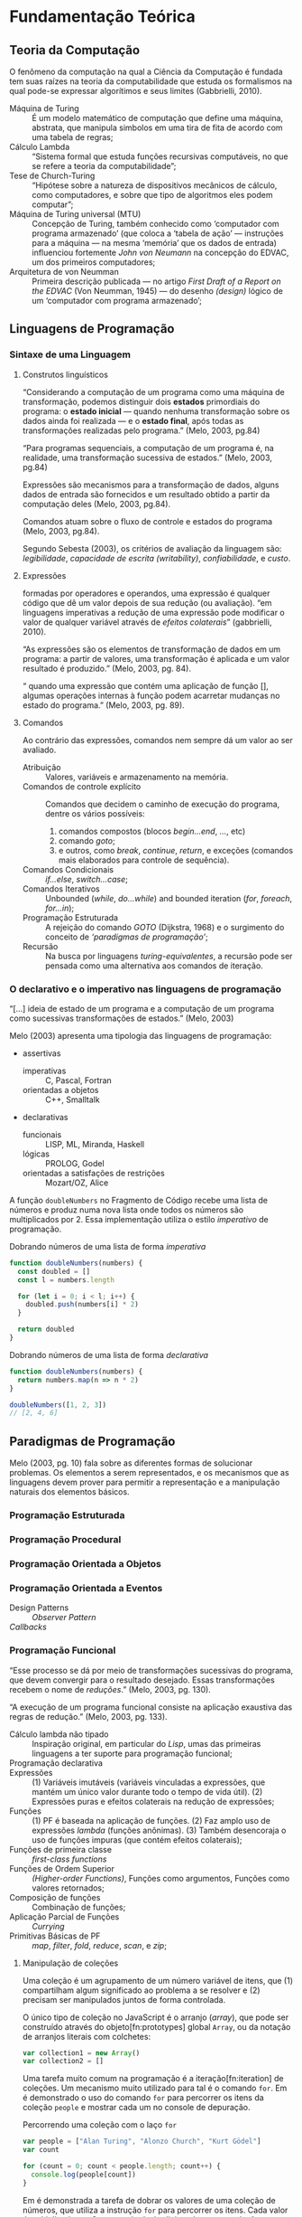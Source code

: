 * Fundamentação Teórica

** Teoria da Computação

   O fenômeno da computação na qual a Ciência da Computação é fundada tem suas
   raízes na teoria da computabilidade que estuda os formalismos na qual pode-se
   expressar algorítimos e seus limites (Gabbrielli, 2010).

   #+ATTR_LATEX: :options [font={\normalfont\itshape},style=nextline]
   - Máquina de Turing :: É um modelo matemático de computação que define uma
        máquina, abstrata, que manipula simbolos em uma tira de fita de acordo
        com uma tabela de regras;
   - Cálculo Lambda :: “Sistema formal que estuda funções recursivas
                       computáveis, no que se refere a teoria da
                       computabilidade”;
   - Tese de Church-Turing :: “Hipótese sobre a natureza de dispositivos
        mecânicos de cálculo, como computadores, e sobre que tipo de algoritmos
        eles podem computar”;
   - Máquina de Turing universal (MTU) :: Concepção de Turing, também conhecido
        como ‘computador com programa armazenado’ (que coloca a ‘tabela de ação’
        --- instruções para a máquina --- na mesma ‘memória’ que os dados de
        entrada) influenciou fortemente /John von Neumann/ na concepção do
        EDVAC, um dos primeiros computadores;
   - Arquitetura de von Neumman :: Primeira descrição publicada --- no artigo
        /First Draft of a Report on the EDVAC/ (Von Neumman, 1945) --- do
        desenho /(design)/ lógico de um ‘computador com programa armazenado’;

** Linguagens de Programação
*** Sintaxe de uma Linguagem
**** Construtos linguísticos

     “Considerando a computação de um programa como uma máquina de transformação,
     podemos distinguir dois *estados* primordiais do programa: o *estado
     inicial* — quando nenhuma transformação sobre os dados ainda foi realizada —
     e o *estado final*, após todas as transformações realizadas pelo programa.”
     (Melo, 2003, pg.84)

     “Para programas sequenciais, a computação de um programa é, na realidade,
     uma transformação sucessiva de estados.” (Melo, 2003, pg.84)

     Expressões são mecanismos para a transformação de dados, alguns dados de
     entrada são fornecidos e um resultado obtido a partir da computação deles
     (Melo, 2003, pg.84).

     Comandos atuam sobre o fluxo de controle e estados do programa (Melo, 2003,
     pg.84).

     Segundo Sebesta (2003), os critérios de avaliação da linguagem são:
     /legibilidade/, /capacidade de escrita (writability)/, /confiabilidade/, e
     /custo/.
**** Expressões
     formadas por operadores e operandos, uma expressão é qualquer código que dê
     um valor depois de sua redução (ou avaliação). “em linguagens imperativas a
     redução de uma expressão pode modificar o valor de qualquer variável através
     de \emph{efeitos colaterais}” (gabbrielli, 2010).

     “As expressões são os elementos de transformação de dados em um programa: a
     partir de valores, uma transformação é aplicada e um valor resultado é
     produzido.” (Melo, 2003, pg. 84).

     “\textelp{} quando uma expressão que contém uma aplicação de função [],
     algumas operações internas à função podem acarretar mudanças no estado do
     programa.” (Melo, 2003, pg. 89).

**** Comandos
     Ao contrário das expressões, comandos nem sempre dá um valor ao ser
     avaliado.

     #+ATTR_LATEX: :options [font={\normalfont\itshape},style=nextline]
     - Atribuição :: Valores, variáveis e armazenamento na memória.
     - Comandos de controle explícito :: Comandos que decidem o caminho de
          execução do programa, dentre os vários possíveis:
          1. comandos compostos (blocos /begin...end/, /.../, etc)
          2. comando /goto/;
          3. e outros, como /break/, /continue/, /return/, e exceções (comandos
             mais elaborados para controle de sequência).
     - Comandos Condicionais :: /if...else/, /switch...case/;
     - Comandos Iterativos :: Unbounded (/while/, /do...while/) and bounded
          iteration (/for/, /foreach/, /for...in/);
     - Programação Estruturada :: A rejeição do comando /GOTO/ (Dijkstra, 1968)
          e o surgimento do conceito de /‘paradigmas de programação’/;
     - Recursão :: Na busca por linguagens /turing-equivalentes/, a recursão
                   pode ser pensada como uma alternativa aos comandos de
                   iteração.


*** O declarativo e o imperativo nas linguagens de programação
    “[...] ideia de estado de um programa e a computação de um programa como
    sucessivas transformações de estados.” (Melo, 2003)

    Melo (2003) apresenta uma tipologia das linguagens de programação:

    #+ATTR_LATEX: :options [noitemsep,font={\normalfont\itshape}]
    - assertivas
      #+ATTR_LATEX: :options [noitemsep,font={\normalfont\itshape}]
      - imperativas :: C, Pascal, Fortran
      - orientadas a objetos :: C++, Smalltalk
    #+ATTR_LATEX: :options [noitemsep]
    - declarativas
      #+ATTR_LATEX: :options [noitemsep,font={\normalfont\itshape}]
      - funcionais :: LISP, ML, Miranda, Haskell
      - lógicas :: PROLOG, Godel
      - orientadas a satisfações de restrições :: Mozart/OZ, Alice


    A função src_js[:exports code]{doubleNumbers} no Fragmento de Código
    \ref{code:doubleNumbersImperative} recebe uma lista de números e produz numa
    nova lista onde todos os números são multiplicados por 2. Essa implementação
    utiliza o estilo /imperativo/ de programação.

    #+label: code:doubleNumbersImperative
    #+CAPTION: Dobrando números de uma lista de forma /imperativa/
    #+BEGIN_SRC js
    function doubleNumbers(numbers) {
      const doubled = []
      const l = numbers.length

      for (let i = 0; i < l; i++) {
        doubled.push(numbers[i] * 2)
      }

      return doubled
    }
    #+END_SRC

    #+label: code:doubleNumbersDeclarative
    #+CAPTION: Dobrando números de uma lista de forma /declarativa/
    #+BEGIN_SRC js
    function doubleNumbers(numbers) {
      return numbers.map(n => n * 2)
    }

    doubleNumbers([1, 2, 3])
    // [2, 4, 6]
    #+END_SRC


** Paradigmas de Programação
   Melo (2003, pg. 10) fala sobre as diferentes formas de solucionar problemas.
   Os elementos a serem representados, e os mecanismos que as linguagens devem
   prover para permitir a representação e a manipulação naturais dos elementos
   básicos.

   #+BEGIN_EXPORT latex
   \begin{citacao}
     Linguagens de programação orientadas a objetos podem ser vistas como
     ferramentas para construir soluções de problemas orientadas \emph{por}
     objetos, linguagens imperativas podem ser vistas como ferramentas para
     construir soluções de problemas orientadas \emph{por} dados, e linguagens
     declarativas podem ser vistas como ferramentas para construir soluções de
     problemas orientadas \emph{por} relações entre declarações. (pg. 10)
   \end{citacao}
   #+END_EXPORT

*** Programação Estruturada

*** Programação Procedural

*** Programação Orientada a Objetos

*** Programação Orientada a Eventos
   - Design Patterns :: /Observer Pattern/
   - /Callbacks/ ::

*** Programação Funcional
    #+BEGIN_EXPORT latex
    \enquote{A base do $\lambda$-cálculo é o conceito de avaliação de funções
      matemáticas, sendo esse o fundamento essencial da \emph{programação
        funcional.}} (Melo, 2003, pg. 130).
    #+END_EXPORT

    “Esse processo se dá por meio de transformações sucessivas do programa, que
    devem convergir para o resultado desejado. Essas transformações recebem o
    nome de /reduções/.” (Melo, 2003, pg. 130).

    “A execução de um programa funcional consiste na aplicação exaustiva das
    regras de redução.” (Melo, 2003, pg. 133).

    #+ATTR_LATEX: :options [font={\normalfont\itshape},style=nextline]
    - Cálculo lambda não tipado :: Inspiração original, em particular do /Lisp/,
         umas das primeiras linguagens a ter suporte para programação funcional;
    - Programação declarativa ::
    - Expressões :: (1) Variáveis imutáveis (variáveis vinculadas a expressões,
                    que mantém um único valor durante todo o tempo de vida
                    útil). (2) Expressões puras e efeitos colaterais na redução
                    de expressões;
    - Funções :: (1) PF é baseada na aplicação de funções. (2) Faz amplo uso de
                 expressões /lambda/ (funções anônimas). (3) Também desencoraja
                 o uso de funções impuras (que contém efeitos colaterais);
    - Funções de primeira classe :: /first-class functions/
    - Funções de Ordem Superior :: /(Higher-order Functions)/, Funções como
         argumentos, Funções como valores retornados;
    - Composição de funções :: Combinação de funções;
    - Aplicação Parcial de Funções :: /Currying/
    - Primitivas Básicas de PF :: /map/, /filter/, /fold/, /reduce/, /scan/, e
         /zip/;

**** Manipulação de coleções
     Uma coleção é um agrupamento de um número variável de itens, que (1)
     compartilham algum significado ao problema a se resolver e (2) precisam ser
     manipulados juntos de forma controlada.

     O único tipo de coleção no JavaScript é o arranjo (/array/), que pode ser
     construído através do objeto[fn:prototypes] global ~Array~, ou da notação
     de arranjos literais com colchetes:

     #+BEGIN_SRC js
     var collection1 = new Array()
     var collection2 = []
     #+END_SRC

     Uma tarefa muito comum na programação é a iteração[fn:iteration] de
     coleções. Um mecanismo muito utilizado para tal é o comando ~for~. Em
     \ref{code:forLoopTraverse} é demonstrado o uso do comando ~for~ para
     percorrer os itens da coleção ~people~ e mostrar cada um no console de
     depuração.

     #+caption: Percorrendo uma coleção com o laço ~for~
     #+label: code:forLoopTraverse
     #+BEGIN_SRC js
     var people = ["Alan Turing", "Alonzo Church", "Kurt Gödel"]
     var count

     for (count = 0; count < people.length; count++) {
       console.log(people[count])
     }
     #+END_SRC

     Em \ref{code:forLoopDoubleNumbers} é demonstrada a tarefa de dobrar os
     valores de uma coleção de números, que utiliza a instrução ~for~ para
     percorrer os itens. Cada valor é multiplicado por 2, e o resultado é
     adicionado a outra coleção.

     #+label: code:forLoopDoubleNumbers
     #+caption: Dobrando os valores de uma coleção com ~for~
     #+BEGIN_SRC js
     var numbers = [1, 2, 3, 4]      // coleção original
     var doubled = []                // coleção de resultados
     var i                           // contador

     for (i = 0; i < numbers.length; i++) {
       var dobro = numbers[i] * 2    // dobra o valor
       doubled.push(dobro)           // adiciona aos resultados
     }
     // doubled == [2, 4, 6, 8]
     #+END_SRC

     Outro construto usado para iterar coleções é o ~forEach~, implementado no
     JavaScript como método do objeto ~Array~. Dada uma função, o ~forEach~ a
     aplica a cada item da coleção. A tarefa de dobrar os valores de uma coleção
     é demonstrada em \ref{code:forEachDoubleNumbers}, onde é passada uma função
     /lambda/[fn:lambda] ao método ~forEach~, que é aplica a cada item da
     coleção.

     #+label: code:forEachDoubleNumbers
     #+caption: Dobrando os valores de uma coleção com ~forEach()~
     #+BEGIN_SRC js
     var numbers = [1, 2, 3, 4]
     var doubled = []

     numbers.forEach(function (number) {
       var dobro = number * 2
       doubled.push(dobro)
     })
     // doubled == [2, 4, 6, 8]
     #+END_SRC

     Na linha 4 do trecho de código \ref{code:forEachDoubleNumbers}, a expressão
     ~numbers.forEach~ pode ser lida como: “Dada a coleção ~numbers~, aplique a
     seguinte função para cada um de seus itens”. O ~forEach~ permite
     especificar /o que/ acontece para cada item na coleção, porém esconde
     /como/ a coleção é percorrida. Nota-se que não há um contador explícito,
     como no caso do comando ~for~ em \ref{code:forLoopDoubleNumbers}.

     A chave para entender PFR é ter um bom fundamento sobre o uso de
     programação funcional para manipular coleções (/sequências/ nos
     *Objetivos*). Programação funcional oferece ferramentas para abstrair
     operações comuns de coleções em blocos reutilizáveis e de fácil
     composição[fn:composition].

     A maioria das operações de manipulação de coleções podem ser realizadas com
     cinco funções básicas — ~map~, ~filter~, ~concatAll~, ~reduce~, e ~zip~ —
     consideradas ferramentas fundamentais no paradigma de programação
     funcional.

***** Projeção de coleções com ~map()~
      A aplicação de uma função a um valor, afim de criar um novo valor, define
      uma /projeção/. Uma função de projeção pode ser definida como $f(x)=x*2$,
      a aplicação dessa projeção ao valor $2$, resulta no valor $4$:
      $f(2)=2*2=4$.

      Para projetar uma coleção em outra, deve-se aplicar uma
      função a cada item da coleção e coletar os resultados em uma nova coleção.
      Projeções são muito utilizadas para transformar os valores de uma lista —
      e.g. multiplica-los por 2 para obter o dobro, como demonstrado em
      \ref{code:forEachDoubleNumbers} com o ~forEach()~.

      Além do ~forEach~, outro mecanismo para projeção de coleções é a função
      ~map~, muito comum na programação funcional. No JavaScript ela também é
      implementada como um método do objeto ~Array~. Dada uma função, o método
      ~map()~ a aplica a cada item da coleção e coleta os resultados em uma nova
      coleção, que é retornada no final da operação. Em
      \ref{code:mapDoubleNumbers} o método ~map()~ é usado para demonstrar a
      projeção de uma coleção de números inteiros — a mesma projeção feita em
      \ref{code:forEachDoubleNumbers} com o método ~forEach~.

      #+label: code:mapDoubleNumbers
      #+caption: Dobrando os valores de uma coleção com ~map()~
      #+BEGIN_SRC js
      var numbers = [1, 2, 3, 4]
      var doubled = []

      doubled = numbers.map(function (numbers) {
        return number * 2
      })
      // doubled == [2, 4, 6, 8]
      #+END_SRC

      Nota-se que a função ~map~ permite especificar /que/ projeção aplicar a
      uma coleção, mas oculta /como/ a operação acontece.

****** Notas                                                       :noexport:
       [[http://www.pontov.com.br/site/arquitetura/54-matematica-e-fisica/238-matrizes-e-transformacoes-parte-1][Transformação de matrizes]].
******* How -> What
        Trocar sentenças que explicam /como/ as operações de transformação
        funcionam por sentenças que definem /o que/ elas são. E talvez
        esclarecer os objetivos da aplicação delas a coleções.

***** Filtrando coleções com ~filter()~
      Assim como projetar coleções, filtrar coleções é uma operação muito comum.
      Para filtrar uma coleção, aplica-se um teste para cada item da coleção, e
      os que passam no teste são coletados em uma nova coleção.

      #+label: code:filterEvenOdd
      #+BEGIN_SRC js
      var numeros = [0, 1, 2, 3, 4, 5, 6, 7, 8, 9]

      var pares   = numeros.filter(num => num % 2 == 0) // filtra os números pares
      var impares = numeros.filter(num => num % 2 != 0) // filtra os números ímpares

      // pares   = [0, 2, 4, 6, 8]
      // impares = [1, 3, 5, 7, 9]
      #+END_SRC

      Da mesma forma que ~map()~, ~filter()~ permite expressar /que/ valores são
      desejados, sem exigir que se especifique /como/ coletá-los.

**** Notes                                                         :noexport:
     "Functional Programming (enabled by lambdas with closure)".

     Contextualização Histórica.

     Renascença da Programação Funcional.

     - [[  % https://www.youtube.com/watch?v=qJgff2spvzM&t=666s][Composition - Nik Graf at ReactEurope2017]]
     - [[https://www.youtube.com/watch?v=yYze0gCBtvY&t=45s][Functional && Reactive - Preethi at ReactEurope2017]]
       - imutability enables /referencial transparency/

***** Leitura Recomendada                                          :noexport:
****** Melo, 2004, pg. 141
       “Os aspectos teóricos da programação funcional, principalmente relativos
       ao $\lambda$-cálculo, são apresentados de forma resumida em [10]. Uma
       representação bastante mais extensa pode ser encontrada em [9]. Em [28]
       encontramos outra exposição dos fundamentos de processos computacionais
       com base no $\lambda$-cálculo.”

       “Em [44] encontramos uma apresentação mais ‘leve’ da programação
       funcional, que exige menos maturidade matemática do leitor.”

       - [9] H.P. BARENDREGT. /The Lambda Calculus, its Syntax e Semantics/.
         North-Holle, 1984.
       - [10] H.P. BARENDREGT. Functional programming e lambda calculus.
         Elsevier, 1990.
       - [28] J.C. MITCHEL. Foundations of Programming Languages, MIT
         Press, 1996.
       - [44] D.A. WATT. Programming Language Concepts e Paradigms. 1990.

*** Programação Reativa

*** Programação Funcional Reativa

    Em relação a evolução das metodologias de desenvolvimento, Melo (2003)
    comenta:

    #+BEGIN_EXPORT latex
    \begin{citacao}
      Novos elementos são permanentemente incorporados às linguagens visando suprir
      as características emergentes dessas metodologias de desenvolvimento, e/ou
      novas formas de implementação de elementos das linguagens surgem junto com as
      mudanças nas metodologias. (pg. 10)
    \end{citacao}
   #+END_EXPORT

    #+ATTR_LATEX: :options [font={\normalfont\itshape},style=nextline]
    - As 10 Primitivas Básicas :: /map/, /merge/, /hold/, /snapshot/, /filter/,
         /lift/, /never/, /constant/, /sample/, /switch/;
    - Combinação de Primitivas ::
    - Arcabouços /(Frameworks)/ :: /Rx.JS/, /Bacon.js/.

**** Notes                                                         :noexport:
     % "FRP permits the modeling of systems that must respond to input over time in a
     % simple and declarative manner." ~ Amsden (2011), Survey on FRP

     % "A program in an FRP language generally corresponds quite closely to a
     % mathematical model of the system being implemented." ~ Amsden (2011), Survey
     % on FRP
     %   - Programação Reativa
     %     - “[…] is programming with asynchronous data streams” – André Staltz
     %   - merge, replay, retry, skip, start, startWith

     % Ferramentas
     %   Bibliotecas & Frameworks
     %   Bacon.js
     %   Cycle.js → Model-View-Intent
     %   Elm → Model-Update-View
     %   Rx
     %   Meteor


** Interfaces Gráficas do Usuário (GUIs)

*** Programação de GUIs

*** Aplicações Desktop
    - utilizam toolkits

*** Aplicações Web
    - JavaScript
    - DOM /(Document Object Model)/
    - Programação com /Callbacks/
